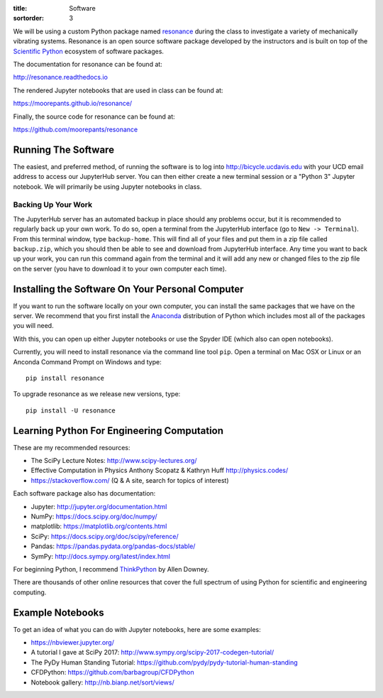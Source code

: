 :title: Software
:sortorder: 3

We will be using a custom Python package named resonance_ during the class to
investigate a variety of mechanically vibrating systems. Resonance is an open
source software package developed by the instructors and is built on top of the
`Scientific Python`_ ecosystem of software packages.

.. _resonance: https://github.com/moorepants/resonance
.. _Scientific Python: https://scipy.org/

The documentation for resonance can be found at:

http://resonance.readthedocs.io

The rendered Jupyter notebooks that are used in class can be found at:

https://moorepants.github.io/resonance/

Finally, the source code for resonance can be found at:

https://github.com/moorepants/resonance

Running The Software
====================

The easiest, and preferred method, of running the software is to log into
http://bicycle.ucdavis.edu with your UCD email address to access our JupyterHub
server. You can then either create a new terminal session or a "Python 3"
Jupyter notebook. We will primarily be using Jupyter notebooks in class.

Backing Up Your Work
--------------------

The JupyterHub server has an automated backup in place should any problems
occur, but it is recommended to regularly back up your own work. To do so,
open a terminal from the JupyterHub interface (go to ``New -> Terminal``). From
this terminal window, type ``backup-home``. This will find all of your files
and put them in a zip file called ``backup.zip``, which you should then be able
to see and download from JupyterHub interface. Any time you want to back up
your work, you can run this command again from the terminal and it will add any
new or changed files to the zip file on the server (you have to download it to
your own computer each time).

Installing the Software On Your Personal Computer
=================================================

If you want to run the software locally on your own computer, you can install
the same packages that we have on the server. We recommend that you first
install the Anaconda_ distribution of Python which includes most all of the
packages you will need.

.. _Anaconda: https://www.anaconda.com/download/

With this, you can open up either Jupyter notebooks or use the Spyder IDE
(which also can open notebooks).

Currently, you will need to install resonance via the command line tool
``pip``. Open a terminal on Mac OSX or Linux or an Anconda Command Prompt on
Windows and type::

   pip install resonance

To upgrade resonance as we release new versions, type::

   pip install -U resonance

Learning Python For Engineering Computation
===========================================

These are my recommended resources:

- The SciPy Lecture Notes: http://www.scipy-lectures.org/
- Effective Computation in Physics Anthony Scopatz & Kathryn Huff
  http://physics.codes/
- https://stackoverflow.com/ (Q & A site, search for topics of interest)

Each software package also has documentation:

- Jupyter: http://jupyter.org/documentation.html
- NumPy: https://docs.scipy.org/doc/numpy/
- matplotlib: https://matplotlib.org/contents.html
- SciPy: https://docs.scipy.org/doc/scipy/reference/
- Pandas: https://pandas.pydata.org/pandas-docs/stable/
- SymPy: http://docs.sympy.org/latest/index.html

For beginning Python, I recommend ThinkPython_ by Allen Downey.

.. _ThinkPython: http://greenteapress.com/wp/think-python/

There are thousands of other online resources that cover the full spectrum of
using Python for scientific and engineering computing.

Example Notebooks
=================

To get an idea of what you can do with Jupyter notebooks, here are some
examples:

- https://nbviewer.jupyter.org/
- A tutorial I gave at SciPy 2017: http://www.sympy.org/scipy-2017-codegen-tutorial/
- The PyDy Human Standing Tutorial: https://github.com/pydy/pydy-tutorial-human-standing
- CFDPython: https://github.com/barbagroup/CFDPython
- Notebook gallery: http://nb.bianp.net/sort/views/

